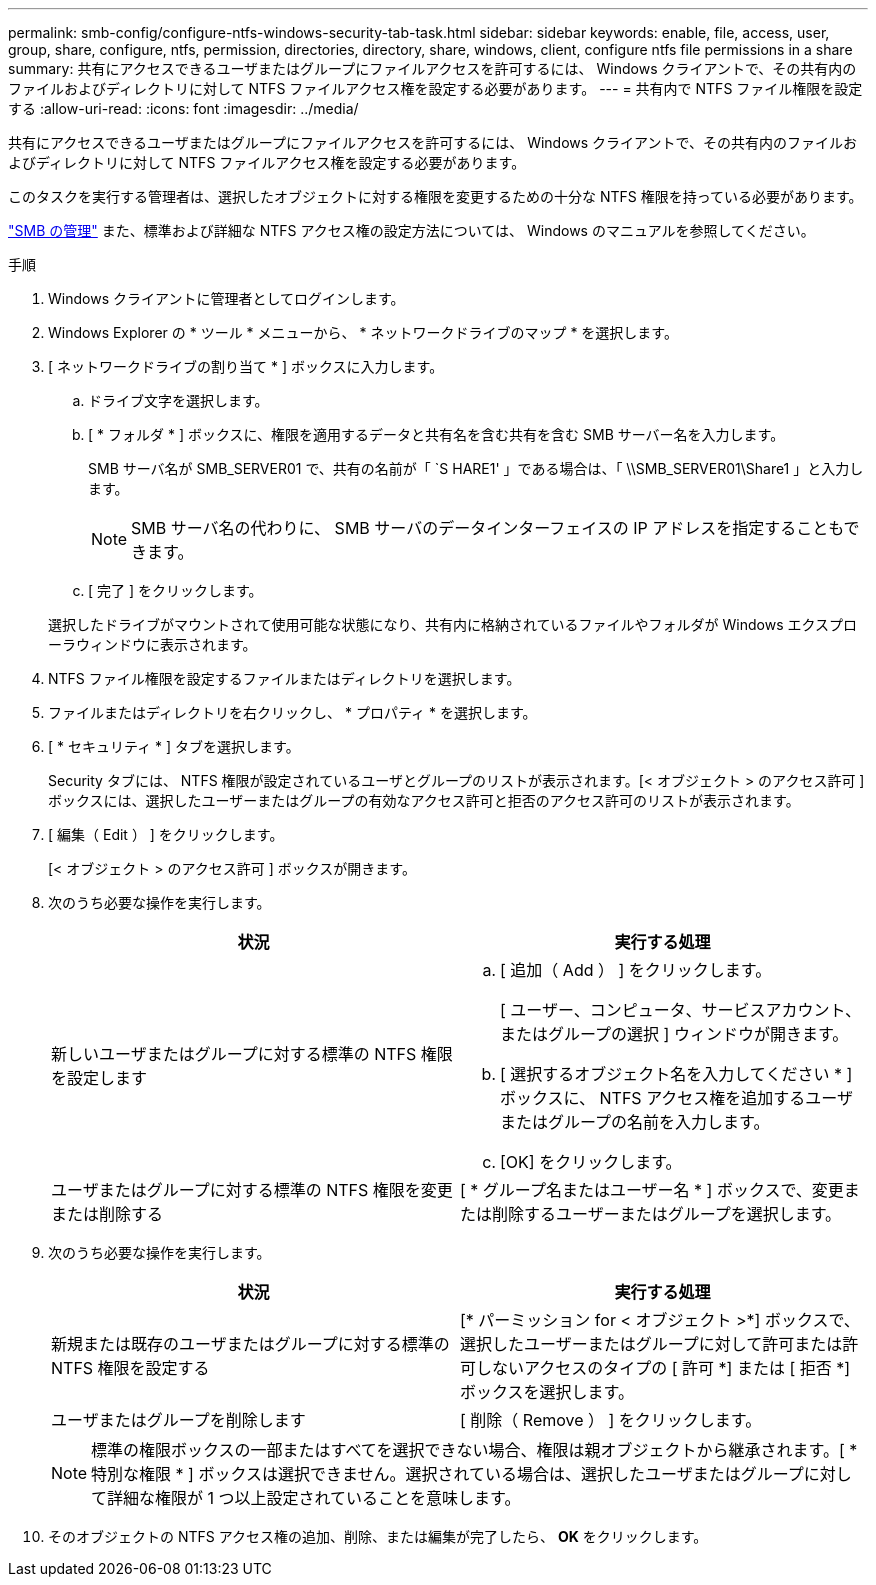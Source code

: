 ---
permalink: smb-config/configure-ntfs-windows-security-tab-task.html 
sidebar: sidebar 
keywords: enable, file, access, user, group, share, configure, ntfs, permission, directories, directory, share, windows, client, configure ntfs file permissions in a share 
summary: 共有にアクセスできるユーザまたはグループにファイルアクセスを許可するには、 Windows クライアントで、その共有内のファイルおよびディレクトリに対して NTFS ファイルアクセス権を設定する必要があります。 
---
= 共有内で NTFS ファイル権限を設定する
:allow-uri-read: 
:icons: font
:imagesdir: ../media/


[role="lead"]
共有にアクセスできるユーザまたはグループにファイルアクセスを許可するには、 Windows クライアントで、その共有内のファイルおよびディレクトリに対して NTFS ファイルアクセス権を設定する必要があります。

このタスクを実行する管理者は、選択したオブジェクトに対する権限を変更するための十分な NTFS 権限を持っている必要があります。

link:../smb-admin/index.html["SMB の管理"] また、標準および詳細な NTFS アクセス権の設定方法については、 Windows のマニュアルを参照してください。

.手順
. Windows クライアントに管理者としてログインします。
. Windows Explorer の * ツール * メニューから、 * ネットワークドライブのマップ * を選択します。
. [ ネットワークドライブの割り当て * ] ボックスに入力します。
+
.. ドライブ文字を選択します。
.. [ * フォルダ * ] ボックスに、権限を適用するデータと共有名を含む共有を含む SMB サーバー名を入力します。
+
SMB サーバ名が SMB_SERVER01 で、共有の名前が「 `S HARE1' 」である場合は、「 \\SMB_SERVER01\Share1 」と入力します。

+
[NOTE]
====
SMB サーバ名の代わりに、 SMB サーバのデータインターフェイスの IP アドレスを指定することもできます。

====
.. [ 完了 ] をクリックします。


+
選択したドライブがマウントされて使用可能な状態になり、共有内に格納されているファイルやフォルダが Windows エクスプローラウィンドウに表示されます。

. NTFS ファイル権限を設定するファイルまたはディレクトリを選択します。
. ファイルまたはディレクトリを右クリックし、 * プロパティ * を選択します。
. [ * セキュリティ * ] タブを選択します。
+
Security タブには、 NTFS 権限が設定されているユーザとグループのリストが表示されます。[< オブジェクト > のアクセス許可 ] ボックスには、選択したユーザーまたはグループの有効なアクセス許可と拒否のアクセス許可のリストが表示されます。

. [ 編集（ Edit ） ] をクリックします。
+
[< オブジェクト > のアクセス許可 ] ボックスが開きます。

. 次のうち必要な操作を実行します。
+
|===
| 状況 | 実行する処理 


 a| 
新しいユーザまたはグループに対する標準の NTFS 権限を設定します
 a| 
.. [ 追加（ Add ） ] をクリックします。
+
[ ユーザー、コンピュータ、サービスアカウント、またはグループの選択 ] ウィンドウが開きます。

.. [ 選択するオブジェクト名を入力してください * ] ボックスに、 NTFS アクセス権を追加するユーザまたはグループの名前を入力します。
.. [OK] をクリックします。




 a| 
ユーザまたはグループに対する標準の NTFS 権限を変更または削除する
 a| 
[ * グループ名またはユーザー名 * ] ボックスで、変更または削除するユーザーまたはグループを選択します。

|===
. 次のうち必要な操作を実行します。
+
|===
| 状況 | 実行する処理 


 a| 
新規または既存のユーザまたはグループに対する標準の NTFS 権限を設定する
 a| 
[* パーミッション for < オブジェクト >*] ボックスで、選択したユーザーまたはグループに対して許可または許可しないアクセスのタイプの [ 許可 *] または [ 拒否 *] ボックスを選択します。



 a| 
ユーザまたはグループを削除します
 a| 
[ 削除（ Remove ） ] をクリックします。

|===
+
[NOTE]
====
標準の権限ボックスの一部またはすべてを選択できない場合、権限は親オブジェクトから継承されます。[ * 特別な権限 * ] ボックスは選択できません。選択されている場合は、選択したユーザまたはグループに対して詳細な権限が 1 つ以上設定されていることを意味します。

====
. そのオブジェクトの NTFS アクセス権の追加、削除、または編集が完了したら、 *OK* をクリックします。

